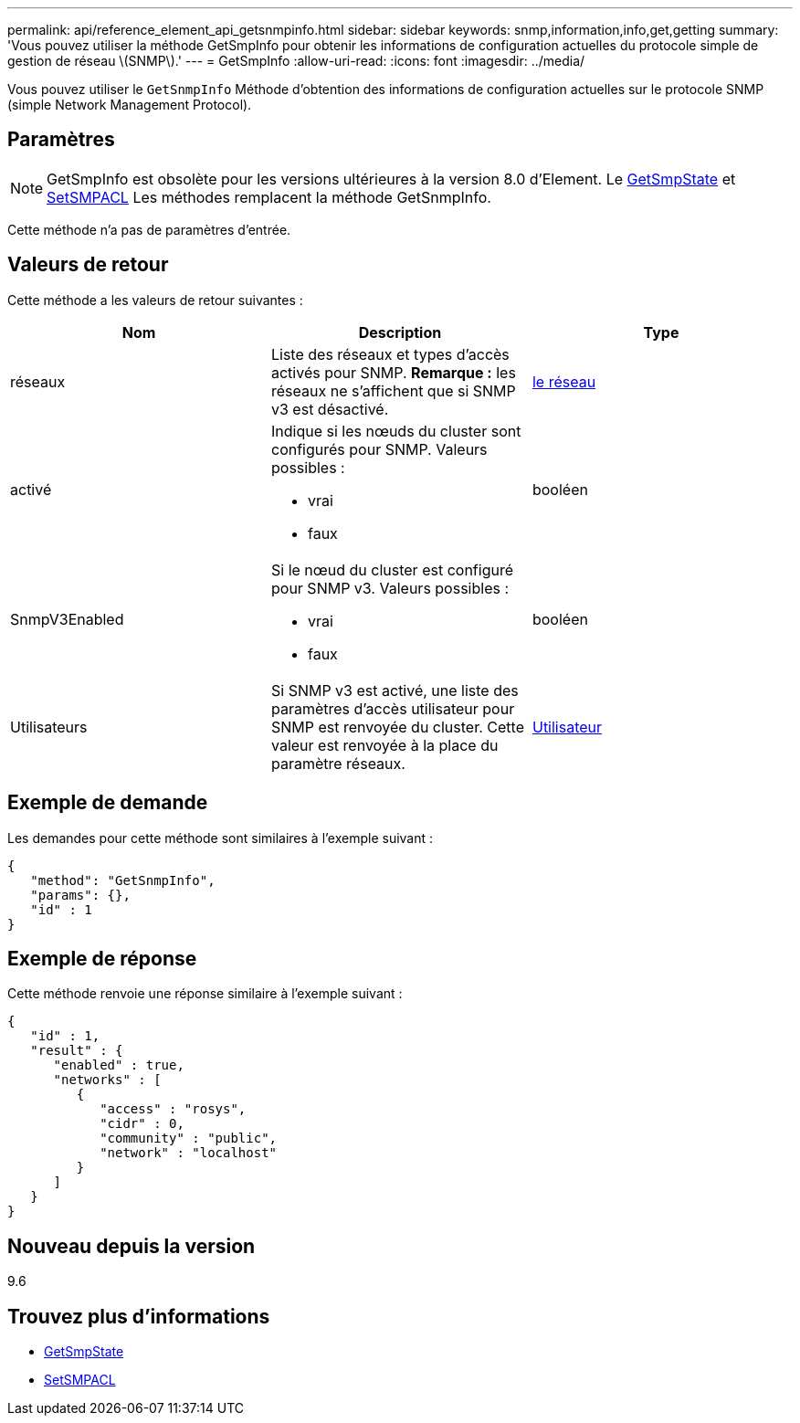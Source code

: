 ---
permalink: api/reference_element_api_getsnmpinfo.html 
sidebar: sidebar 
keywords: snmp,information,info,get,getting 
summary: 'Vous pouvez utiliser la méthode GetSmpInfo pour obtenir les informations de configuration actuelles du protocole simple de gestion de réseau \(SNMP\).' 
---
= GetSmpInfo
:allow-uri-read: 
:icons: font
:imagesdir: ../media/


[role="lead"]
Vous pouvez utiliser le `GetSnmpInfo` Méthode d'obtention des informations de configuration actuelles sur le protocole SNMP (simple Network Management Protocol).



== Paramètres


NOTE: GetSmpInfo est obsolète pour les versions ultérieures à la version 8.0 d'Element. Le xref:reference_element_api_getsnmpstate.adoc[GetSmpState] et xref:reference_element_api_setsnmpacl.adoc[SetSMPACL] Les méthodes remplacent la méthode GetSnmpInfo.

Cette méthode n'a pas de paramètres d'entrée.



== Valeurs de retour

Cette méthode a les valeurs de retour suivantes :

|===
| Nom | Description | Type 


 a| 
réseaux
 a| 
Liste des réseaux et types d'accès activés pour SNMP. *Remarque :* les réseaux ne s'affichent que si SNMP v3 est désactivé.
 a| 
xref:reference_element_api_network_snmp.adoc[le réseau]



 a| 
activé
 a| 
Indique si les nœuds du cluster sont configurés pour SNMP. Valeurs possibles :

* vrai
* faux

 a| 
booléen



 a| 
SnmpV3Enabled
 a| 
Si le nœud du cluster est configuré pour SNMP v3. Valeurs possibles :

* vrai
* faux

 a| 
booléen



 a| 
Utilisateurs
 a| 
Si SNMP v3 est activé, une liste des paramètres d'accès utilisateur pour SNMP est renvoyée du cluster. Cette valeur est renvoyée à la place du paramètre réseaux.
 a| 
xref:reference_element_api_usmuser.adoc[Utilisateur]

|===


== Exemple de demande

Les demandes pour cette méthode sont similaires à l'exemple suivant :

[listing]
----
{
   "method": "GetSnmpInfo",
   "params": {},
   "id" : 1
}
----


== Exemple de réponse

Cette méthode renvoie une réponse similaire à l'exemple suivant :

[listing]
----
{
   "id" : 1,
   "result" : {
      "enabled" : true,
      "networks" : [
         {
            "access" : "rosys",
            "cidr" : 0,
            "community" : "public",
            "network" : "localhost"
         }
      ]
   }
}
----


== Nouveau depuis la version

9.6



== Trouvez plus d'informations

* xref:reference_element_api_getsnmpstate.adoc[GetSmpState]
* xref:reference_element_api_setsnmpacl.adoc[SetSMPACL]

